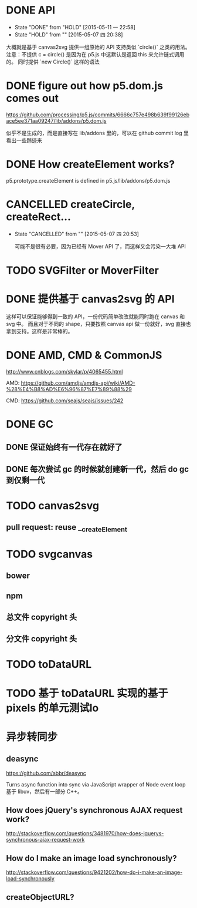 * DONE API
  CLOSED: [2015-05-11 一 22:58]
  - State "DONE"       from "HOLD"       [2015-05-11 一 22:58]
  - State "HOLD"       from ""           [2015-05-07 四 20:38]

  大概就是基于 canvas2svg 提供一组原始的 API 支持类似 `circle()` 之类的用法。
注意：不提供 c = circle() 是因为在 p5.js 中这默认是返回 this 来允许链式调用的。
同时提供 `new Circle()` 这样的语法

* DONE figure out how p5.dom.js comes out
  CLOSED: [2015-05-07 四 20:43]
  https://github.com/processing/p5.js/commits/6666c757e498b639f99126ebace5ee371aa09247/lib/addons/p5.dom.js

  似乎不是生成的，而是直接写在 lib/addons 里的，可以在 github commit log 里看出一些踪迹来

* DONE How createElement works?
  CLOSED: [2015-05-07 四 20:35]

  p5.prototype.createElement is defined in p5.js/lib/addons/p5.dom.js

* CANCELLED createCircle, createRect...
  CLOSED: [2015-05-07 四 20:53]
  - State "CANCELLED"  from ""           [2015-05-07 四 20:53]

    可能不是很有必要，因为已经有 Mover API 了，而这样又会污染一大堆 API

* TODO SVGFilter or MoverFilter

* DONE 提供基于 canvas2svg 的 API
  CLOSED: [2015-05-11 一 22:58]

  这样可以保证能够得到一致的 API，一份代码简单改改就能同时跑在 canvas 和 svg 中。
  而且对于不同的 shape，只要按照 canvas api 做一份就好，svg 直接也拿到支持。这样是非常棒的。

* DONE AMD, CMD & CommonJS
  CLOSED: [2015-05-09 六 23:52]

  http://www.cnblogs.com/skylar/p/4065455.html

  AMD: https://github.com/amdjs/amdjs-api/wiki/AMD-%28%E4%B8%AD%E6%96%87%E7%89%88%29

  CMD: https://github.com/seajs/seajs/issues/242

* DONE GC
  CLOSED: [2015-05-12 二 14:34]

** DONE 保证始终有一代存在就好了
   CLOSED: [2015-05-12 二 14:33]

** DONE 每次尝试 gc 的时候就创建新一代，然后 do gc 到仅剩一代
   CLOSED: [2015-05-12 二 14:34]

* TODO canvas2svg

** pull request: reuse __createElement

* TODO svgcanvas

** bower

** npm

** 总文件 copyright 头

** 分文件 copyright 头

* TODO toDataURL

* TODO 基于 toDataURL 实现的基于 pixels 的单元测试lo

* 异步转同步

** deasync

   https://github.com/abbr/deasync

   Turns async function into sync via JavaScript wrapper of Node event loop
   基于 libuv，然后有一部分 C++。

** How does jQuery's synchronous AJAX request work?
   http://stackoverflow.com/questions/3481970/how-does-jquerys-synchronous-ajax-request-work

** How do I make an image load synchronously?

   http://stackoverflow.com/questions/9421202/how-do-i-make-an-image-load-synchronously

** createObjectURL?
